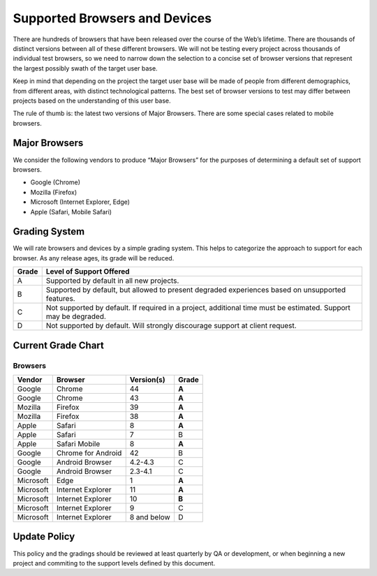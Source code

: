Supported Browsers and Devices
##############################

There are hundreds of browsers that have been released over the course of the Web’s lifetime. There are thousands of distinct versions between all of these different browsers. We will not be testing every project across thousands of individual test browsers, so we need to narrow down the selection to a concise set of browser versions that represent the largest possibly swath of the target user base.

Keep in mind that depending on the project the target user base will be made of people from different demographics, from different areas, with distinct technological patterns. The best set of browser versions to test may differ between projects based on the understanding of this user base.

The rule of thumb is: the latest two versions of Major Browsers. There are some special cases related to mobile browsers.

Major Browsers
==============

We consider the following vendors to produce “Major Browsers” for the purposes of determining a default set of support browsers.

- Google (Chrome)
- Mozilla (Firefox)
- Microsoft (Internet Explorer, Edge)
- Apple (Safari, Mobile Safari)

Grading System
==============

We will rate browsers and devices by a simple grading system. This helps to
categorize the approach to support for each browser. As any release ages, its
grade will be reduced.

=====   ========================================================================================
Grade   Level of Support Offered
=====   ========================================================================================
A       Supported by default in all new projects.
B       Supported by default, but allowed to present degraded experiences based on unsupported features.
C       Not supported by default. If required in a project, additional time must be estimated. Support may be degraded.
D       Not supported by default. Will strongly discourage support at client request.
=====   ========================================================================================

Current Grade Chart
===================

Browsers
--------

=========   ===================     ===========     =====
Vendor      Browser                 Version(s)      Grade
=========   ===================     ===========     =====
Google      Chrome                  44              **A**
Google      Chrome                  43              **A**
Mozilla     Firefox                 39              **A**
Mozilla     Firefox                 38              **A**
Apple       Safari                  8               **A**
Apple       Safari                  7               B
Apple       Safari Mobile           8               **A**
Google      Chrome for Android      42              B
Google      Android Browser         4.2-4.3         C
Google      Android Browser         2.3-4.1         C
Microsoft   Edge                    1               **A**
Microsoft   Internet Explorer       11              **A**
Microsoft   Internet Explorer       10              **B**
Microsoft   Internet Explorer       9               C
Microsoft   Internet Explorer       8 and below     D
=========   ===================     ===========     =====

Update Policy
=============

This policy and the gradings should be reviewed at least quarterly by QA or development, or when
beginning a new project and commiting to the support levels defined by this document.
